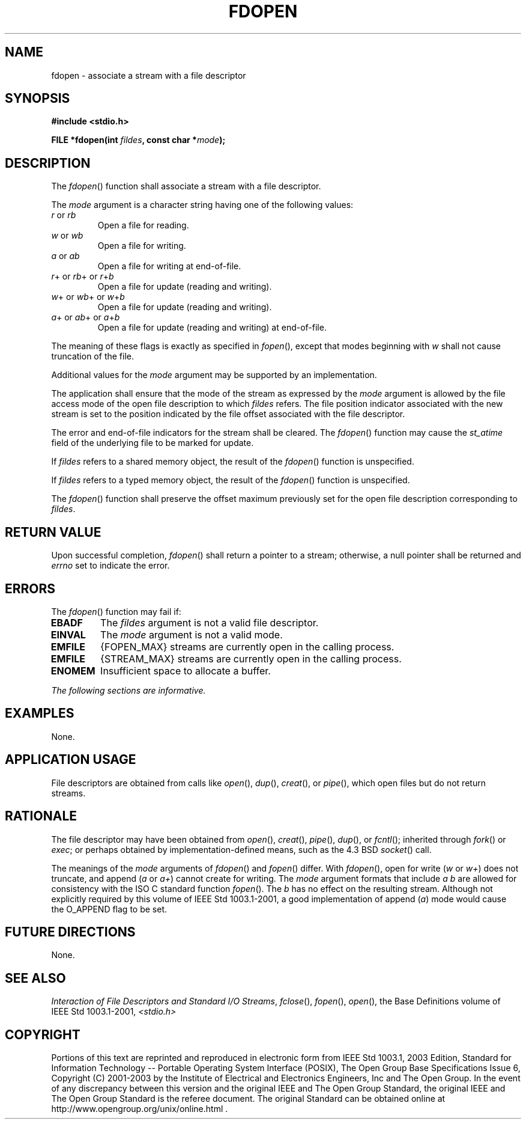 .\" Copyright (c) 2001-2003 The Open Group, All Rights Reserved 
.TH "FDOPEN" 3 2003 "IEEE/The Open Group" "POSIX Programmer's Manual"
.\" fdopen 
.SH NAME
fdopen \- associate a stream with a file descriptor
.SH SYNOPSIS
.LP
\fB#include <stdio.h>
.br
.sp
FILE *fdopen(int\fP \fIfildes\fP\fB, const char *\fP\fImode\fP\fB);
\fP
\fB
.br
\fP
.SH DESCRIPTION
.LP
The \fIfdopen\fP() function shall associate a stream with a file descriptor.
.LP
The \fImode\fP argument is a character string having one of the following
values:
.TP 7
\fIr\fP\ or\ \fIrb\fP
Open a file for reading.
.TP 7
\fIw\fP\ or\ \fIwb\fP
Open a file for writing.
.TP 7
\fIa\fP\ or\ \fIab\fP
Open a file for writing at end-of-file.
.TP 7
\fIr\fP+\ or\ \fIrb\fP+\ or\ \fIr\fP+\fIb\fP
Open a file for update (reading and writing).
.TP 7
\fIw\fP+\ or\ \fIwb\fP+\ or\ \fIw\fP+\fIb\fP
Open a file for update (reading and writing).
.TP 7
\fIa\fP+\ or\ \fIab\fP+\ or\ \fIa\fP+\fIb\fP
Open a file for update (reading and writing) at end-of-file.
.sp
.LP
The meaning of these flags is exactly as specified in \fIfopen\fP(),
except that modes
beginning with \fIw\fP shall not cause truncation of the file.
.LP
Additional values for the \fImode\fP argument may be supported by
an implementation.
.LP
The application shall ensure that the mode of the stream as expressed
by the \fImode\fP argument is allowed by the file access
mode of the open file description to which \fIfildes\fP refers. The
file position indicator associated with the new stream is set
to the position indicated by the file offset associated with the file
descriptor.
.LP
The error and end-of-file indicators for the stream shall be cleared.
The \fIfdopen\fP() function may cause the \fIst_atime\fP
field of the underlying file to be marked for update.
.LP
If \fIfildes\fP refers to a shared memory object, the result of the
\fIfdopen\fP() function is unspecified. 
.LP
If \fIfildes\fP refers to a typed memory object, the result of the
\fIfdopen\fP() function is unspecified. 
.LP
The \fIfdopen\fP() function shall preserve the offset maximum previously
set for the open file description corresponding to
\fIfildes\fP.
.SH RETURN VALUE
.LP
Upon successful completion, \fIfdopen\fP() shall return a pointer
to a stream; otherwise, a null pointer shall be returned and
\fIerrno\fP set to indicate the error.
.SH ERRORS
.LP
The \fIfdopen\fP() function may fail if:
.TP 7
.B EBADF
The \fIfildes\fP argument is not a valid file descriptor.
.TP 7
.B EINVAL
The \fImode\fP argument is not a valid mode.
.TP 7
.B EMFILE
{FOPEN_MAX} streams are currently open in the calling process.
.TP 7
.B EMFILE
{STREAM_MAX} streams are currently open in the calling process.
.TP 7
.B ENOMEM
Insufficient space to allocate a buffer.
.sp
.LP
\fIThe following sections are informative.\fP
.SH EXAMPLES
.LP
None.
.SH APPLICATION USAGE
.LP
File descriptors are obtained from calls like \fIopen\fP(), \fIdup\fP(),
\fIcreat\fP(), or \fIpipe\fP(), which open files but do not return
streams.
.SH RATIONALE
.LP
The file descriptor may have been obtained from \fIopen\fP(), \fIcreat\fP(),
\fIpipe\fP(), \fIdup\fP(), or \fIfcntl\fP(); inherited through \fIfork\fP()
or \fIexec\fP; or perhaps obtained by
implementation-defined means, such as the 4.3 BSD \fIsocket\fP() call.
.LP
The meanings of the \fImode\fP arguments of \fIfdopen\fP() and \fIfopen\fP()
differ.
With \fIfdopen\fP(), open for write (\fIw\fP or \fIw+\fP) does not
truncate, and append (\fIa\fP or \fIa+\fP) cannot create
for writing. The \fImode\fP argument formats that include \fIa b\fP
are allowed for consistency with the ISO\ C standard
function \fIfopen\fP(). The \fIb\fP has no effect on the resulting
stream. Although not
explicitly required by this volume of IEEE\ Std\ 1003.1-2001, a good
implementation of append (\fIa\fP) mode would cause
the O_APPEND flag to be set.
.SH FUTURE DIRECTIONS
.LP
None.
.SH SEE ALSO
.LP
\fIInteraction of File Descriptors and Standard I/O Streams\fP, \fIfclose\fP(),
\fIfopen\fP(), \fIopen\fP(), the Base
Definitions volume of IEEE\ Std\ 1003.1-2001, \fI<stdio.h>\fP
.SH COPYRIGHT
Portions of this text are reprinted and reproduced in electronic form
from IEEE Std 1003.1, 2003 Edition, Standard for Information Technology
-- Portable Operating System Interface (POSIX), The Open Group Base
Specifications Issue 6, Copyright (C) 2001-2003 by the Institute of
Electrical and Electronics Engineers, Inc and The Open Group. In the
event of any discrepancy between this version and the original IEEE and
The Open Group Standard, the original IEEE and The Open Group Standard
is the referee document. The original Standard can be obtained online at
http://www.opengroup.org/unix/online.html .

